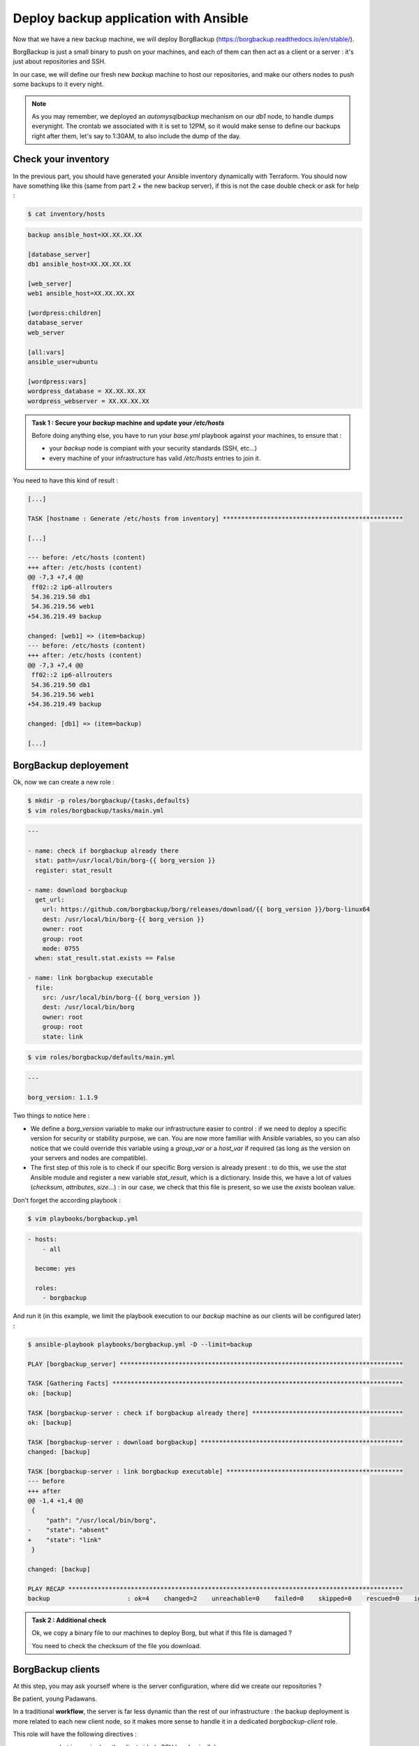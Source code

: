 Deploy backup application with Ansible
======================================

Now that we have a new backup machine, we will deploy BorgBackup (https://borgbackup.readthedocs.io/en/stable/).

BorgBackup is just a small binary to push on your machines, and each of them can then act as a client or a server : it's just about repositories and SSH.

In our case, we will define our fresh new *backup* machine to host our repositories, and make our others nodes to push some backups to it every night.

.. note::

        As you may remember, we deployed an *automysqlbackup* mechanism on our *db1* node, to handle dumps everynight. The crontab we associated with it is set to 12PM, so it would make sense to define our backups right after them, let's say to 1:30AM, to also include the dump of the day.

Check your inventory
--------------------

In the previous part, you should have generated your Ansible inventory dynamically with Terraform. You should now have something like this (same from part 2 + the new backup server), if this is not the case double check or ask for help :

.. code:: shell

        $ cat inventory/hosts

.. code:: ini

        backup ansible_host=XX.XX.XX.XX

        [database_server]
        db1 ansible_host=XX.XX.XX.XX

        [web_server]
        web1 ansible_host=XX.XX.XX.XX

        [wordpress:children]
        database_server
        web_server

        [all:vars]
        ansible_user=ubuntu

        [wordpress:vars]
        wordpress_database = XX.XX.XX.XX
        wordpress_webserver = XX.XX.XX.XX

.. admonition:: Task 1 : Secure your *backup* machine and update your */etc/hosts*

        Before doing anything else, you have to run your *base.yml* playbook against your machines, to ensure that :

        - your *backup* node is compiant with your security standards (SSH, etc...)
        - every machine of your infrastructure has valid */etc/hosts* entries to join it.

You need to have this kind of result :

.. code:: shell

        [...]

        TASK [hostname : Generate /etc/hosts from inventory] *************************************************

        [...]

        --- before: /etc/hosts (content)
        +++ after: /etc/hosts (content)
        @@ -7,3 +7,4 @@
         ff02::2 ip6-allrouters
         54.36.219.50 db1
         54.36.219.56 web1
        +54.36.219.49 backup

        changed: [web1] => (item=backup)
        --- before: /etc/hosts (content)
        +++ after: /etc/hosts (content)
        @@ -7,3 +7,4 @@
         ff02::2 ip6-allrouters
         54.36.219.50 db1
         54.36.219.56 web1
        +54.36.219.49 backup

        changed: [db1] => (item=backup)

        [...]

BorgBackup deployement
----------------------

Ok, now we can create a new role :

.. code:: shell

        $ mkdir -p roles/borgbackup/{tasks,defaults}
        $ vim roles/borgbackup/tasks/main.yml

.. code:: yaml

        ---

        - name: check if borgbackup already there
          stat: path=/usr/local/bin/borg-{{ borg_version }}
          register: stat_result

        - name: download borgbackup
          get_url:
            url: https://github.com/borgbackup/borg/releases/download/{{ borg_version }}/borg-linux64
            dest: /usr/local/bin/borg-{{ borg_version }}
            owner: root
            group: root
            mode: 0755
          when: stat_result.stat.exists == False 

        - name: link borgbackup executable
          file:
            src: /usr/local/bin/borg-{{ borg_version }}
            dest: /usr/local/bin/borg
            owner: root
            group: root
            state: link

.. code:: shell

        $ vim roles/borgbackup/defaults/main.yml

.. code:: yaml

        ---

        borg_version: 1.1.9

Two things to notice here :

- We define a *borg_version* variable to make our infrastructure easier to control : if we need to deploy a specific version for security or stability purpose, we can. You are now more familiar with Ansible variables, so you can also notice that we could override this variable using a *group_var* or a *host_var* if required (as long as the version on your servers and nodes are compatible).
- The first step of this role is to check if our specific Borg version is already present : to do this, we use the *stat* Ansible module and register a new variable *stat_result*, which is a dictionary. Inside this, we have a lot of values (*checksum*, *attributes*, *size*...) : in our case, we check that this file is present, so we use the *exists* boolean value.

Don't forget the according playbook :

.. code:: shell

        $ vim playbooks/borgbackup.yml

.. code:: yaml

        - hosts:
            - all

          become: yes

          roles:
            - borgbackup

And run it (in this example, we limit the playbook execution to our *backup* machine as our clients will be configured later) :

.. code:: shell

        $ ansible-playbook playbooks/borgbackup.yml -D --limit=backup

        PLAY [borgbackup_server] *****************************************************************************

        TASK [Gathering Facts] *******************************************************************************
        ok: [backup]

        TASK [borgbackup-server : check if borgbackup already there] *****************************************
        ok: [backup]

        TASK [borgbackup-server : download borgbackup] *******************************************************
        changed: [backup]

        TASK [borgbackup-server : link borgbackup executable] ************************************************
        --- before
        +++ after
        @@ -1,4 +1,4 @@
         {
             "path": "/usr/local/bin/borg",
        -    "state": "absent"
        +    "state": "link"
         }

        changed: [backup]

        PLAY RECAP *******************************************************************************************
        backup                     : ok=4    changed=2    unreachable=0    failed=0    skipped=0    rescued=0    ignored=0

.. admonition:: Task 2 : Additional check

        Ok, we copy a binary file to our machines to deploy Borg, but what if this file is damaged ?

        You need to check the checksum of the file you download.

BorgBackup clients
------------------

At this step, you may ask yourself where is the server configuration, where did we create our repositories ?

Be patient, young Padawans.

In a traditional **workflow**, the server is far less dynamic than the rest of our infrastructure : the backup deployment is more related to each new client node, so it makes more sense to handle it in a dedicated *borgbackup-client* role.

This role will have the following directives :

- prepare what is required on the client side (a SSH key, basically)
- create the related repository on the right server, deploy the client key and make some security configuration
- configure the crontab on the client

Again, here is the skeleton of our role :

.. code:: shell

        $ curl -o /tmp/borg.tar.gz https://{WORKSHOP_SERVER}/_static/204_borg.tar.gz
        $ tar -xzf /tmp/borg.tar.gz -C /projects/ansible/roles/
        $ cd /projects/ansible/roles

If you look into the *roles/borbackup-client/tasks* folder, you will see that it is splitted in two *.yml* : the *repository.yml* is where the magic will happen, **but**, as we are cautious sysadmins, we would like to have the possibility to configure multiple backup servers for a node later, so the *main.yml* will trigger this subtask as many time as needed (in this workshop, we only have one backup server, though).

Some steps will be executed on the client side, others on the server side : that's the useful role of the *delegate_to* statement.

A schema could be useful to fully understand what will happen here :

.. image:: images/borgbackup-workflow.png
   :align: center

For each machine, the playbook will :

1. Create a SSH key
2. On the server side, create the user and the repo, and deploy the SSH key with security enforcements
3. On the client side, initialize the remote repo, and set the crontab

Ok, so to make our role work let's complete some variables :

.. code:: shell

        $ vim inventory/host_vars/web1

.. code:: yaml

        ---

        borgbackup_client_quota: 10G
        borgbackup_client_passphrase: borgpassphraseweb1
        borgbackup_client_server: backup

.. code:: shell

        $ vim inventory/host_vars/db1

.. code:: yaml

        borgbackup_client_quota: 10G
        borgbackup_client_passphrase: borgpassphrasedb1
        borgbackup_client_server: backup

.. code:: shell

        $ vim inventory/host_vars/backup

.. code:: yaml

        ---

        borgbackup_server_home: /mnt/backups
        borgbackup_server_port: 22

        borgbackup_client_quota: 10G
        borgbackup_client_passphrase: borgpassphrasebackup
        borgbackup_client_server: backup

.. note::

        A quick review of our variables :

        - *borgbackup_client_quota* is required to limit each client and have a better control over your backup server capacity
        - *borgbackup_client_server* defines on which backup server you want to push your data
        - *borgbackup_server_home* is only for our backup machine and defines where we will store our data
        - *borgbackup_server_port* is set to 22 here, as we keep standard port in this workshop, but you could separate network flows if you want (or if you have specific security concerns).


.. note::
        Our backup server will also be configured as a client (even if it could be smarter to backup it to another machine in a real infrastructure).

We need the related playbook :

.. code:: shell

        $ vim playbooks/borgbackup-client.yml

.. code:: yaml

        - hosts:
            - all

          become: yes

          roles:
            - borgbackup-client

And finally, as we need to be sure our BorgBackup binary is present on every machine we will consider as "client", we will create a "master" playbook the same way we did for our *deploy-wordpress.yml* :

.. code:: shell

        $ vim playbooks/deploy-borgbackup.yml

.. code:: yaml

        ---

        - include: borgbackup.yml

        - include: borgbackup-client.yml

Run time !

.. code:: shell

        $ ansible-playbook playbooks/deploy-borgbackup.yml -D

        [...]

        TASK [borgbackup-client : initialize repository] *****************************************************
        changed: [db1]
        changed: [backup]
        changed: [web1]

        TASK [borgbackup-client : set borgbackup crontab] ****************************************************
        --- before
        +++ after: /home/fhallerc/.ansible/tmp/ansible-local-17004gofFGc/tmp6DEafn/cron.j2
        @@ -0,0 +1,3 @@
        +PATH=/sbin:/usr/sbin:/bin:/usr/bin:/usr/local/sbin:/usr/local/bin:$PATH
        +
        +30 0 * * * root export BORG_PASSPHRASE='borgpassphrasedb1' && /usr/local/bin/borg create --stats ssh://borg-db1@backup:25312/mnt/backups/db1/borg::backup-{now:%Y-%m-%d} /etc >/var/log/borgbackup-backup.log 2>&1 && unset BORG_PASSPHRASE

        changed: [db1]
        --- before
        +++ after: /home/fhallerc/.ansible/tmp/ansible-local-17004gofFGc/tmpJrXNS2/cron.j2
        @@ -0,0 +1,3 @@
        +PATH=/sbin:/usr/sbin:/bin:/usr/bin:/usr/local/sbin:/usr/local/bin:$PATH
        +
        +30 0 * * * root export BORG_PASSPHRASE='borgpassphrasebackup' && /usr/local/bin/borg create --stats ssh://borg-backup@backup:25312/mnt/backups/backup/borg::backup-{now:%Y-%m-%d} /etc >/var/log/borgbackup-backup.log 2>&1 && unset BORG_PASSPHRASE

        changed: [backup]
        --- before
        +++ after: /home/fhallerc/.ansible/tmp/ansible-local-17004gofFGc/tmp8rO91S/cron.j2
        @@ -0,0 +1,3 @@
        +PATH=/sbin:/usr/sbin:/bin:/usr/bin:/usr/local/sbin:/usr/local/bin:$PATH
        +
        +30 0 * * * root export BORG_PASSPHRASE='borgpassphrase' && /usr/local/bin/borg create --stats ssh://borg-web1@backup:25312/mnt/backups/web1/borg::backup-{now:%Y-%m-%d} /etc >/var/log/borgbackup-backup.log 2>&1 && unset BORG_PASSPHRASE

        changed: [web1]

        PLAY RECAP *******************************************************************************************
        backup                     : ok=19   changed=9    unreachable=0    failed=0    skipped=0    rescued=0    ignored=0
        db1                        : ok=19   changed=9    unreachable=0    failed=0    skipped=0    rescued=0    ignored=0
        web1                       : ok=19   changed=9    unreachable=0    failed=0    skipped=0    rescued=0    ignored=0

.. admonition:: Task 3 : Additional backup server

        To explore the full power of this small role, make *db1* also backup itself onto *web1*.

You may want to try it now, no ? SSH to your *web1* machine and try to start a backup :

.. code:: shell

        root@web1:~# borg create --stats ssh://borg-web1@backup:25312/mnt/backups/web1/borg::backup-{now:%Y-%m-%d} /etc /var/www /var/backups
        Enter passphrase for key ssh://borg-web1@backup:25312/mnt/backups/web1/borg: 
        ------------------------------------------------------------------------------
        Archive name: backup-2020-11-09
        Archive fingerprint: ba3b74932762623ce38c11a720498a4d953b2020ea517058fe411f59fd3f55ad
        Time (start): Mon, 2020-11-09 09:26:27
        Time (end):   Mon, 2020-11-09 09:26:28
        Duration: 0.62 seconds
        Number of files: 519
        Utilization of max. archive size: 0%
        ------------------------------------------------------------------------------
                               Original size      Compressed size    Deduplicated size
        This archive:                2.18 MB            890.75 kB            874.28 kB
        All archives:                2.18 MB            890.75 kB            874.28 kB

                               Unique chunks         Total chunks
        Chunk index:                     500                  514
        ------------------------------------------------------------------------------

Ok, looks good. What if we check our repository ?

.. code:: shell

        root@web1:~# borg list ssh://borg-web1@backup:25312/mnt/backups/web1/borg
        Enter passphrase for key ssh://borg-web1@backup:25312/mnt/backups/web1/borg: 
        backup-2020-11-09                    Mon, 2020-11-09 09:26:27 [ba3b74932762623ce38c11a720498a4d953b2020ea517058fe411f59fd3f55ad] 

As you can see, our backups are present !

.. note::

        Congratulations, you're done with this workshop :)

If you still have some time left, head to the :doc:`bonus <05_tf_security>`.

